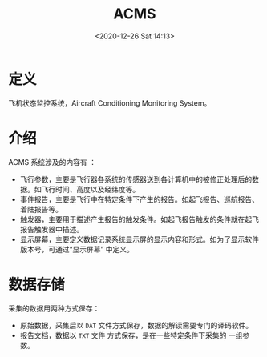 # -*- eval: (setq org-download-image-dir (concat default-directory "./static/ACMS/")); -*-
:PROPERTIES:
:ID:       29B80D33-38C1-43C3-8972-CD9649954B31
:END:
#+LATEX_CLASS: my-article

#+DATE: <2020-12-26 Sat 14:13>
#+TITLE: ACMS

* 定义
飞机状态监控系统，Aircraft Conditioning Monitoring System。

* 介绍
ACMS 系统涉及的内容有 ：
- 飞行参数，主要是飞行器各系统的传感器送到各计算机中的被修正处理后的数据。如飞行时间、高度以及经纬度等。
- 事件报告，主要是飞行中在特定条件下产生的报告。如起飞报告、巡航报告、着陆报告等。
- 触发器，主要用于描述产生报告的触发条件。如起飞报告触发的条件就在起飞报告触发器中描述。
- 显示屏幕，主要定义数据记录系统显示屏的显示内容和形式。如为了显示软件版本号，可通过“显示屏幕” 中定义。

* 数据存储
采集的数据用两种方式保存：
- 原始数据，采集后以 =DAT= 文件方式保存，数据的解读需要专门的译码软件。
- 报告文档，数据以 =TXT= 文件 方式保存，是在一些特定条件下采集的 一组参数。
